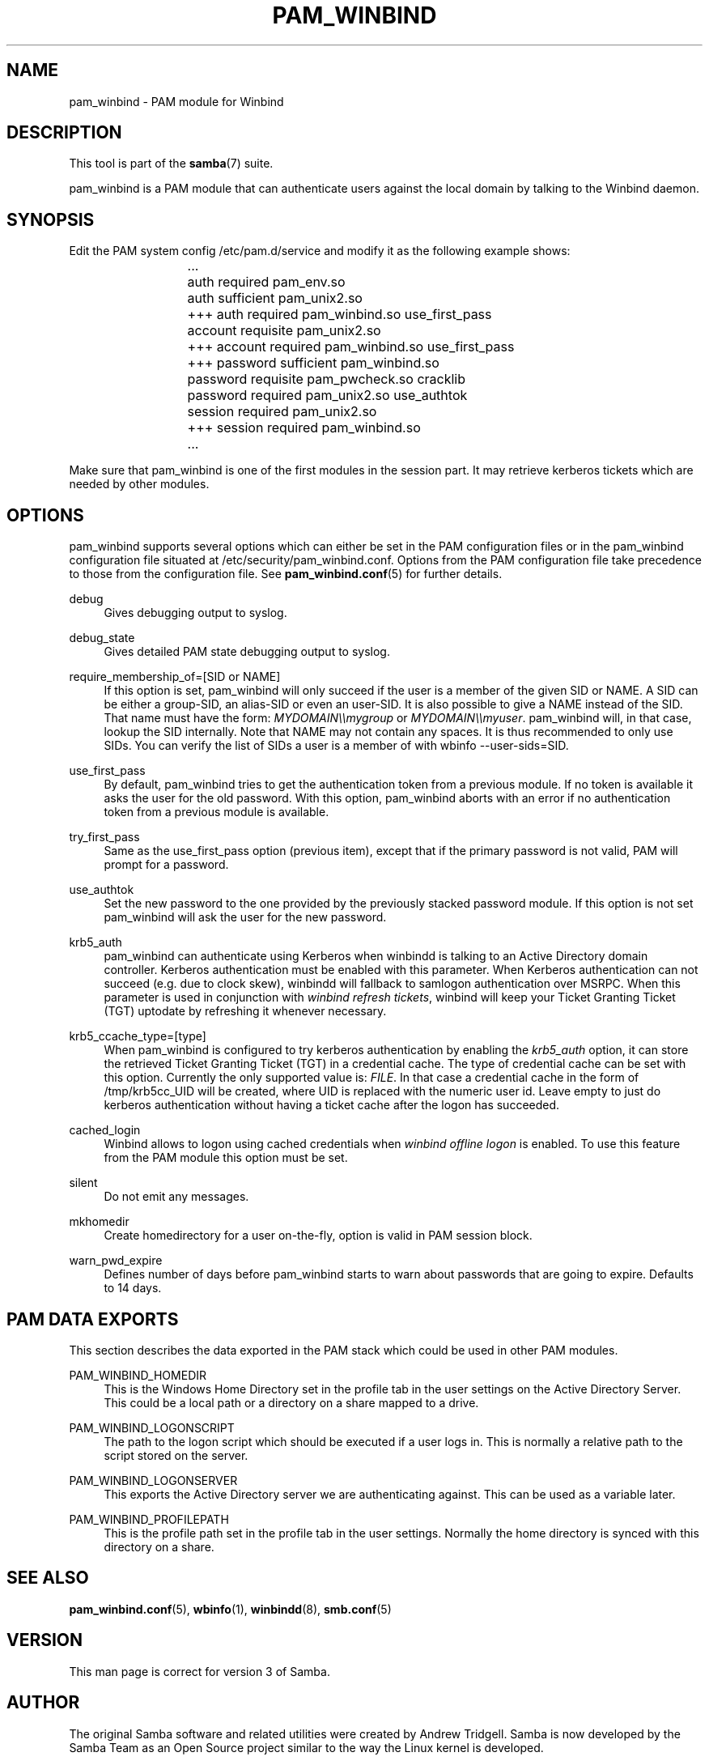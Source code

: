 '\" t
.\"     Title: pam_winbind
.\"    Author: [see the "AUTHOR" section]
.\" Generator: DocBook XSL Stylesheets v1.76.1 <http://docbook.sf.net/>
.\"      Date: 04/17/2014
.\"    Manual: 8
.\"    Source: Samba 4.0
.\"  Language: English
.\"
.TH "PAM_WINBIND" "8" "04/17/2014" "Samba 4\&.0" "8"
.\" -----------------------------------------------------------------
.\" * Define some portability stuff
.\" -----------------------------------------------------------------
.\" ~~~~~~~~~~~~~~~~~~~~~~~~~~~~~~~~~~~~~~~~~~~~~~~~~~~~~~~~~~~~~~~~~
.\" http://bugs.debian.org/507673
.\" http://lists.gnu.org/archive/html/groff/2009-02/msg00013.html
.\" ~~~~~~~~~~~~~~~~~~~~~~~~~~~~~~~~~~~~~~~~~~~~~~~~~~~~~~~~~~~~~~~~~
.ie \n(.g .ds Aq \(aq
.el       .ds Aq '
.\" -----------------------------------------------------------------
.\" * set default formatting
.\" -----------------------------------------------------------------
.\" disable hyphenation
.nh
.\" disable justification (adjust text to left margin only)
.ad l
.\" -----------------------------------------------------------------
.\" * MAIN CONTENT STARTS HERE *
.\" -----------------------------------------------------------------
.SH "NAME"
pam_winbind \- PAM module for Winbind
.SH "DESCRIPTION"
.PP
This tool is part of the
\fBsamba\fR(7)
suite\&.
.PP
pam_winbind is a PAM module that can authenticate users against the local domain by talking to the Winbind daemon\&.
.SH "SYNOPSIS"
.PP
Edit the PAM system config /etc/pam\&.d/service and modify it as the following example shows:
.sp
.if n \{\
.RS 4
.\}
.nf
			    \&.\&.\&.
			    auth      required        pam_env\&.so
			    auth      sufficient      pam_unix2\&.so
			+++ auth      required        pam_winbind\&.so  use_first_pass
			    account   requisite       pam_unix2\&.so
			+++ account   required        pam_winbind\&.so  use_first_pass
			+++ password  sufficient      pam_winbind\&.so
			    password  requisite       pam_pwcheck\&.so  cracklib
			    password  required        pam_unix2\&.so    use_authtok
			    session   required        pam_unix2\&.so
			+++ session   required        pam_winbind\&.so
			    \&.\&.\&.
		
.fi
.if n \{\
.RE
.\}
.sp
Make sure that pam_winbind is one of the first modules in the session part\&. It may retrieve kerberos tickets which are needed by other modules\&.
.SH "OPTIONS"
.PP
pam_winbind supports several options which can either be set in the PAM configuration files or in the pam_winbind configuration file situated at
/etc/security/pam_winbind\&.conf\&. Options from the PAM configuration file take precedence to those from the configuration file\&. See
\fBpam_winbind.conf\fR(5)
for further details\&.
.PP
debug
.RS 4
Gives debugging output to syslog\&.
.RE
.PP
debug_state
.RS 4
Gives detailed PAM state debugging output to syslog\&.
.RE
.PP
require_membership_of=[SID or NAME]
.RS 4
If this option is set, pam_winbind will only succeed if the user is a member of the given SID or NAME\&. A SID can be either a group\-SID, an alias\-SID or even an user\-SID\&. It is also possible to give a NAME instead of the SID\&. That name must have the form:
\fIMYDOMAIN\e\emygroup\fR
or
\fIMYDOMAIN\e\emyuser\fR\&. pam_winbind will, in that case, lookup the SID internally\&. Note that NAME may not contain any spaces\&. It is thus recommended to only use SIDs\&. You can verify the list of SIDs a user is a member of with
wbinfo \-\-user\-sids=SID\&.
.RE
.PP
use_first_pass
.RS 4
By default, pam_winbind tries to get the authentication token from a previous module\&. If no token is available it asks the user for the old password\&. With this option, pam_winbind aborts with an error if no authentication token from a previous module is available\&.
.RE
.PP
try_first_pass
.RS 4
Same as the use_first_pass option (previous item), except that if the primary password is not valid, PAM will prompt for a password\&.
.RE
.PP
use_authtok
.RS 4
Set the new password to the one provided by the previously stacked password module\&. If this option is not set pam_winbind will ask the user for the new password\&.
.RE
.PP
krb5_auth
.RS 4
pam_winbind can authenticate using Kerberos when winbindd is talking to an Active Directory domain controller\&. Kerberos authentication must be enabled with this parameter\&. When Kerberos authentication can not succeed (e\&.g\&. due to clock skew), winbindd will fallback to samlogon authentication over MSRPC\&. When this parameter is used in conjunction with
\fIwinbind refresh tickets\fR, winbind will keep your Ticket Granting Ticket (TGT) uptodate by refreshing it whenever necessary\&.
.RE
.PP
krb5_ccache_type=[type]
.RS 4
When pam_winbind is configured to try kerberos authentication by enabling the
\fIkrb5_auth\fR
option, it can store the retrieved Ticket Granting Ticket (TGT) in a credential cache\&. The type of credential cache can be set with this option\&. Currently the only supported value is:
\fIFILE\fR\&. In that case a credential cache in the form of /tmp/krb5cc_UID will be created, where UID is replaced with the numeric user id\&. Leave empty to just do kerberos authentication without having a ticket cache after the logon has succeeded\&.
.RE
.PP
cached_login
.RS 4
Winbind allows to logon using cached credentials when
\fIwinbind offline logon\fR
is enabled\&. To use this feature from the PAM module this option must be set\&.
.RE
.PP
silent
.RS 4
Do not emit any messages\&.
.RE
.PP
mkhomedir
.RS 4
Create homedirectory for a user on\-the\-fly, option is valid in PAM session block\&.
.RE
.PP
warn_pwd_expire
.RS 4
Defines number of days before pam_winbind starts to warn about passwords that are going to expire\&. Defaults to 14 days\&.
.RE
.SH "PAM DATA EXPORTS"
.PP
This section describes the data exported in the PAM stack which could be used in other PAM modules\&.
.PP
PAM_WINBIND_HOMEDIR
.RS 4
This is the Windows Home Directory set in the profile tab in the user settings on the Active Directory Server\&. This could be a local path or a directory on a share mapped to a drive\&.
.RE
.PP
PAM_WINBIND_LOGONSCRIPT
.RS 4
The path to the logon script which should be executed if a user logs in\&. This is normally a relative path to the script stored on the server\&.
.RE
.PP
PAM_WINBIND_LOGONSERVER
.RS 4
This exports the Active Directory server we are authenticating against\&. This can be used as a variable later\&.
.RE
.PP
PAM_WINBIND_PROFILEPATH
.RS 4
This is the profile path set in the profile tab in the user settings\&. Normally the home directory is synced with this directory on a share\&.
.RE
.SH "SEE ALSO"
.PP
\fBpam_winbind.conf\fR(5),
\fBwbinfo\fR(1),
\fBwinbindd\fR(8),
\fBsmb.conf\fR(5)
.SH "VERSION"
.PP
This man page is correct for version 3 of Samba\&.
.SH "AUTHOR"
.PP
The original Samba software and related utilities were created by Andrew Tridgell\&. Samba is now developed by the Samba Team as an Open Source project similar to the way the Linux kernel is developed\&.
.PP
This manpage was written by Jelmer Vernooij and Guenther Deschner\&.
